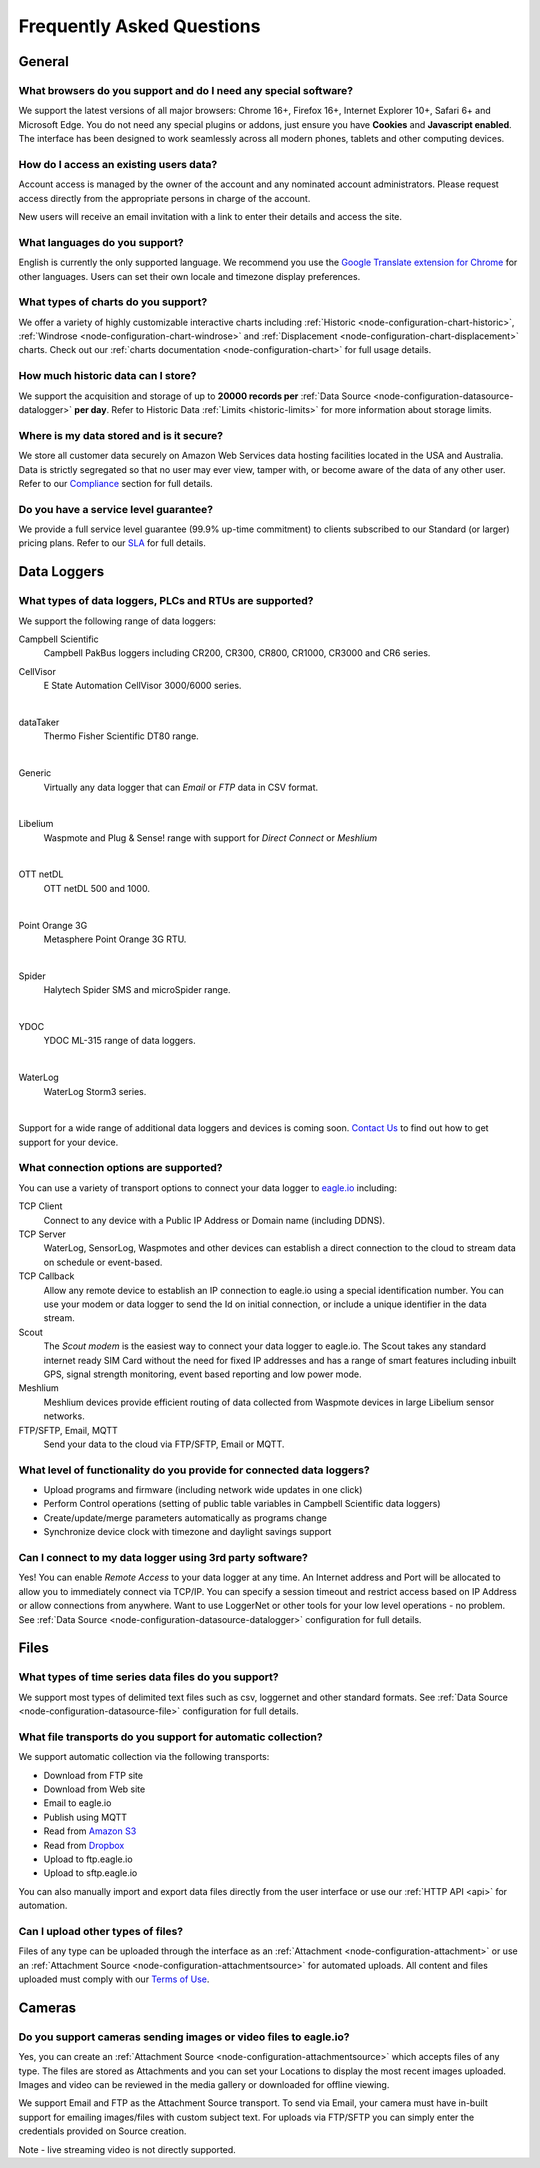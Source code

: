 .. meta::
   :description: Frequently asked questions (FAQ) What browsers we support, what charts we support, what are our usage limits. Our SLA and uptime commitments. What cybersecurity and data integrity standards and strategies we follow. We answer your questions about eagle.io and IoT environmental monitoring

Frequently Asked Questions
==========================

.. only:: not latex

    |
    
General
-------

What browsers do you support and do I need any special software?
~~~~~~~~~~~~~~~~~~~~~~~~~~~~~~~~~~~~~~~~~~~~~~~~~~~~~~~~~~~~~~~~
We support the latest versions of all major browsers: Chrome 16+, Firefox 16+, Internet Explorer 10+, Safari 6+ and Microsoft Edge. You do not need any special plugins or addons, just ensure you have **Cookies** and **Javascript enabled**. The interface has been designed to work seamlessly across all modern phones, tablets and other computing devices.

.. |google-chrome-html| image:: chrome.jpg
	:scale: 50%
	:target: https://www.google.com/intl/en/chrome/browser/

.. |google-chrome-latex| image:: chrome.jpg
	:scale: 35%

.. only:: not latex

	|google-chrome-html| We recommend `Google Chrome <https://www.google.com/intl/en/chrome/browser/>`_ for the best `eagle.io <https://eagle.io>`_ experience.

	| 

.. only:: latex

	|google-chrome-latex| We recommend `Google Chrome <https://www.google.com/intl/en/chrome/browser/>`_ for the best `eagle.io <https://eagle.io>`_ experience.


How do I access an existing users data?
~~~~~~~~~~~~~~~~~~~~~~~~~~~~~~~~~~~~~~~
Account access is managed by the owner of the account and any nominated account administrators. 
Please request access directly from the appropriate persons in charge of the account. 

New users will receive an email invitation with a link to enter their details and access the site.

.. only:: not latex

	| 

What languages do you support?
~~~~~~~~~~~~~~~~~~~~~~~~~~~~~~
English is currently the only supported language. 
We recommend you use the `Google Translate extension for Chrome <https://chrome.google.com/webstore/search/google%20translate%20extension?hl=en>`_ for other languages. 
Users can set their own locale and timezone display preferences.

.. only:: not latex

	| 

What types of charts do you support?
~~~~~~~~~~~~~~~~~~~~~~~~~~~~~~~~~~~~~
We offer a variety of highly customizable interactive charts including :ref:`Historic <node-configuration-chart-historic>`, :ref:`Windrose <node-configuration-chart-windrose>` and :ref:`Displacement <node-configuration-chart-displacement>` charts. 
Check out our :ref:`charts documentation <node-configuration-chart>` for full usage details.

.. only:: not latex

	| 

How much historic data can I store?
~~~~~~~~~~~~~~~~~~~~~~~~~~~~~~~~~~~~
We support the acquisition and storage of up to **20000 records per** :ref:`Data Source <node-configuration-datasource-datalogger>` **per day**. 
Refer to Historic Data :ref:`Limits <historic-limits>` for more information about storage limits.

.. only:: not latex

	| 

Where is my data stored and is it secure?
~~~~~~~~~~~~~~~~~~~~~~~~~~~~~~~~~~~~~~~~~~
We store all customer data securely on Amazon Web Services data hosting facilities located in the USA and Australia. 
Data is strictly segregated so that no user may ever view, tamper with, or become aware of the data of any other user.
Refer to our `Compliance <https://eagle.io/policies/compliance>`_ section for full details.

.. only:: not latex

	| 

Do you have a service level guarantee?
~~~~~~~~~~~~~~~~~~~~~~~~~~~~~~~~~~~~~~~
We provide a full service level guarantee (99.9% up-time commitment) to clients subscribed to our Standard (or larger) pricing plans. 
Refer to our `SLA <https://eagle.io/policies/sla>`_ for full details. 

.. only:: not latex

	| 


Data Loggers
------------

What types of data loggers, PLCs and RTUs are supported?
~~~~~~~~~~~~~~~~~~~~~~~~~~~~~~~~~~~~~~~~~~~~~~~~~~~~~~~~
We support the following range of data loggers:

Campbell Scientific
	Campbell PakBus loggers including CR200, CR300, CR800, CR1000, CR3000 and CR6 series.

.. only:: not latex

	.. image:: datalogger_campbell_pakbus.jpg
		:scale: 50 %

.. only:: latex

	.. image:: datalogger_campbell_pakbus.jpg
		:scale: 100 %

CellVisor
	E State Automation CellVisor 3000/6000 series.

.. only:: not latex

	.. image:: datalogger_cellvisor.jpg
		:scale: 50 %

.. only:: latex

	.. image:: datalogger_cellvisor.jpg
		:scale: 40 %

| 

dataTaker
	Thermo Fisher Scientific DT80 range.

.. only:: not latex

	.. image:: datalogger_datataker.jpg
		:scale: 50 %

.. only:: latex

	.. image:: datalogger_datataker.jpg
		:scale: 55 %

| 

Generic
	Virtually any data logger that can *Email* or *FTP* data in CSV format.

.. only:: not latex

	.. image:: datalogger_generic.jpg
		:scale: 50 %

.. only:: latex

	.. image:: datalogger_generic.jpg
		:scale: 40 %

| 

Libelium
	Waspmote and Plug & Sense! range with support for *Direct Connect* or *Meshlium*
	
.. only:: not latex

	.. image:: datalogger_libelium.jpg
		:scale: 50 %

.. only:: latex

	.. image:: datalogger_libelium.jpg
		:scale: 55 %

| 

OTT netDL
	OTT netDL 500 and 1000.

.. only:: not latex

	.. image:: datalogger_ott_netdl.jpg
		:scale: 60 %

.. only:: latex

	.. image:: datalogger_ott_netdl.jpg
		:scale: 50 %

| 

Point Orange 3G
	Metasphere Point Orange 3G RTU.

.. only:: not latex

	.. image:: datalogger_pointorange3g.jpg
		:scale: 50 %

.. only:: latex

	.. image:: datalogger_pointorange3g.jpg
		:scale: 50 %

| 

Spider
	Halytech Spider SMS and microSpider range.

.. only:: not latex

	.. image:: datalogger_halytech_spider.jpg
		:scale: 50 %

.. only:: latex

	.. image:: datalogger_halytech_spider.jpg
		:scale: 70 %

| 

YDOC
	YDOC ML-315 range of data loggers.

.. only:: not latex

	.. image:: datalogger_ydoc.jpg
		:scale: 50 %

.. only:: latex

	.. image:: datalogger_ydoc.jpg
		:scale: 40 %

| 

WaterLog
	WaterLog Storm3 series.

.. only:: not latex

	.. image:: datalogger_waterlog_storm3.jpg
		:scale: 50 %

.. only:: latex

	.. image:: datalogger_waterlog_storm3.jpg
		:scale: 40 %

| 

Support for a wide range of additional data loggers and devices is coming soon. `Contact Us <https://eagle.io/contact/>`_ to find out how to get support for your device.

.. only:: not latex

	| 

What connection options are supported?
~~~~~~~~~~~~~~~~~~~~~~~~~~~~~~~~~~~~~~
You can use a variety of transport options to connect your data logger to `eagle.io <https://eagle.io>`_ including:

TCP Client
	Connect to any device with a Public IP Address or Domain name (including DDNS).

TCP Server
	WaterLog, SensorLog, Waspmotes and other devices can establish a direct connection to the cloud to stream data on schedule or event-based.

TCP Callback
	Allow any remote device to establish an IP connection to eagle.io using a special identification number. You can use your modem or data logger to send the Id on initial connection, or include a unique identifier in the data stream.

Scout 
	The *Scout modem* is the easiest way to connect your data logger to eagle.io. The Scout takes any standard internet ready SIM Card without the need for fixed IP addresses and has a range of smart features including inbuilt GPS, signal strength monitoring, event based reporting and low power mode.

Meshlium
	Meshlium devices provide efficient routing of data collected from Waspmote devices in large Libelium sensor networks.

FTP/SFTP, Email, MQTT
	Send your data to the cloud via FTP/SFTP, Email or MQTT.

.. only:: not latex

	| 

What level of functionality do you provide for connected data loggers?
~~~~~~~~~~~~~~~~~~~~~~~~~~~~~~~~~~~~~~~~~~~~~~~~~~~~~~~~~~~~~~~~~~~~~~
- Upload programs and firmware (including network wide updates in one click)
- Perform Control operations (setting of public table variables in Campbell Scientific data loggers)
- Create/update/merge parameters automatically as programs change
- Synchronize device clock with timezone and daylight savings support

.. only:: not latex

	| 

Can I connect to my data logger using 3rd party software?
~~~~~~~~~~~~~~~~~~~~~~~~~~~~~~~~~~~~~~~~~~~~~~~~~~~~~~~~~
Yes! You can enable *Remote Access* to your data logger at any time. An Internet address and Port will be allocated to allow you to immediately connect via TCP/IP. You can specify a session timeout and restrict access based on IP Address or allow connections from anywhere. Want to use LoggerNet or other tools for your low level operations - no problem. See :ref:`Data Source <node-configuration-datasource-datalogger>` configuration for full details.

.. only:: not latex

	| 

Files
-----

What types of time series data files do you support?
~~~~~~~~~~~~~~~~~~~~~~~~~~~~~~~~~~~~~~~~~~~~~~~~~~~~
We support most types of delimited text files such as csv, loggernet and other standard formats. See :ref:`Data Source <node-configuration-datasource-file>` configuration for full details.

.. only:: not latex

	| 

What file transports do you support for automatic collection?
~~~~~~~~~~~~~~~~~~~~~~~~~~~~~~~~~~~~~~~~~~~~~~~~~~~~~~~~~~~~~
We support automatic collection via the following transports: 

- Download from FTP site
- Download from Web site
- Email to eagle.io
- Publish using MQTT
- Read from `Amazon S3 <https://aws.amazon.com/s3>`_
- Read from `Dropbox <http://www.dropbox.com>`_
- Upload to ftp.eagle.io
- Upload to sftp.eagle.io


.. only:: not latex

	.. image:: transports-file.jpg
		:scale: 50 %

	| 

.. only:: latex

	.. image:: transports-file.jpg
		:scale: 30 %

You can also manually import and export data files directly from the user interface or use our :ref:`HTTP API <api>` for automation.

.. only:: not latex

	| 

Can I upload other types of files?
~~~~~~~~~~~~~~~~~~~~~~~~~~~~~~~~~~
Files of any type can be uploaded through the interface as an :ref:`Attachment <node-configuration-attachment>` or use an :ref:`Attachment Source <node-configuration-attachmentsource>` for automated uploads. All content and files uploaded must comply with our `Terms of Use <https://eagle.io/policies/terms>`_.

.. only:: not latex

	| 

Cameras
-------

Do you support cameras sending images or video files to eagle.io?
~~~~~~~~~~~~~~~~~~~~~~~~~~~~~~~~~~~~~~~~~~~~~~~~~~~~~~~~~~~~~~~~~
Yes, you can create an :ref:`Attachment Source <node-configuration-attachmentsource>` which accepts files of any type. The files are stored as Attachments and you can set your Locations to display the most recent images uploaded. Images and video can be reviewed in the media gallery or downloaded for offline viewing.

We support Email and FTP as the Attachment Source transport. 
To send via Email, your camera must have in-built support for emailing images/files with custom subject text.
For uploads via FTP/SFTP you can simply enter the credentials provided on Source creation.

Note - live streaming video is not directly supported.

.. only:: not latex

	| 

